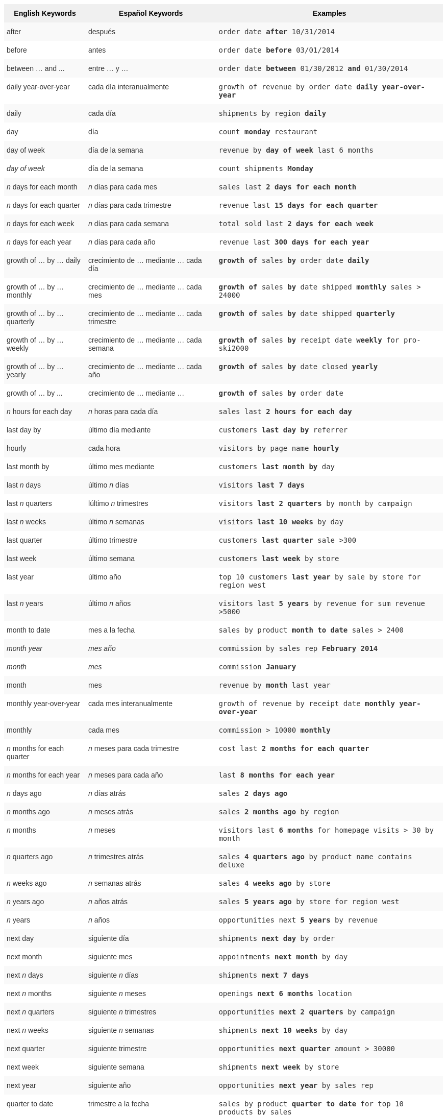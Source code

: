 ++++
<style type="text/css">
.tg  {border-collapse:collapse;border-spacing:0;border:none;border-color:#ccc;}
.tg td{font-family:Arial, sans-serif;font-size:14px;padding:10px 5px;border-style:solid;border-width:0px;overflow:hidden;word-break:normal;border-color:#ccc;color:#333;background-color:#fff;}
.tg th{font-family:Arial, sans-serif;font-size:14px;font-weight:normal;padding:10px 5px;border-style:solid;border-width:0px;overflow:hidden;word-break:normal;border-color:#ccc;color:#333;background-color:#f0f0f0;}
.tg .tg-j0ga{background-color:#f0f0f0;color:#000;font-weight:bold;border-color:inherit;vertical-align:top}
.tg .tg-dc35{background-color:#f9f9f9;border-color:inherit;vertical-align:top}
.tg .tg-us36{border-color:inherit;vertical-align:top}
</style>
<table class="tg">
  <tr>
    <th class="tg-j0ga">English Keywords</th>
    <th class="tg-j0ga">Español Keywords</th>
    <th class="tg-j0ga">Examples</th>
  </tr>
  <tr>
    <td class="tg-dc35">after</td>
    <td class="tg-dc35">después</td>
    <td class="tg-dc35"><code>order date <b>after</b> 10/31/2014</code></td>
  </tr>
  <tr>
    <td class="tg-us36">before</td>
    <td class="tg-us36">antes</td>
    <td class="tg-us36"><code>order date <b>before</b> 03/01/2014</code></td>
  </tr>
  <tr>
    <td class="tg-dc35">between … and ...</td>
    <td class="tg-dc35">entre … y …</td>
    <td class="tg-dc35"><code>order date <b>between</b> 01/30/2012 <b>and</b> 01/30/2014</code></td>
  </tr>
  <tr>
    <td class="tg-us36">daily year-over-year</td>
    <td class="tg-us36">cada día interanualmente</td>
    <td class="tg-us36"><code>growth of revenue by order date <b>daily year-over-year</b></code></td>
  </tr>
  <tr>
    <td class="tg-dc35">daily</td>
    <td class="tg-dc35">cada día</td>
    <td class="tg-dc35"><code>shipments by region <b>daily</b></code></td>
  </tr>
  <tr>
    <td class="tg-us36">day</td>
    <td class="tg-us36">día</td>
    <td class="tg-us36"><code>count <b>monday</b> restaurant</code></td>
  </tr>
  <tr>
    <td class="tg-dc35">day of week</td>
    <td class="tg-dc35">día de la semana</td>
    <td class="tg-dc35"><code>revenue by <b>day of week</b> last 6 months</code></td>
  </tr>
  <tr>
    <td class="tg-us36"><em>day of week</em></td>
    <td class="tg-us36">día de la semana</td>
    <td class="tg-us36"><code>count shipments <b>Monday</b></code></td>
  </tr>
  <tr>
    <td class="tg-dc35"><em>n</em> days for each month</td>
    <td class="tg-dc35"><em>n</em> días para cada mes</td>
    <td class="tg-dc35"><code>sales last <b>2 days for each month</b></code></td>
  </tr>
  <tr>
    <td class="tg-us36"><em>n</em> days for each quarter</td>
    <td class="tg-us36"><em>n</em> días para cada trimestre</td>
    <td class="tg-us36"><code>revenue last <b>15 days for each quarter</b></code></td>
  </tr>
  <tr>
    <td class="tg-dc35"><em>n</em> days for each week</td>
    <td class="tg-dc35"><em>n</em> días para cada semana</td>
    <td class="tg-dc35"><code>total sold last <b>2 days for each week</b></code></td>
  </tr>
  <tr>
    <td class="tg-us36"><em>n</em> days for each year</td>
    <td class="tg-us36"><em>n</em> días para cada año</td>
    <td class="tg-us36"><code>revenue last <b>300 days for each year</b></code></td>
  </tr>
  <tr>
    <td class="tg-dc35">growth of … by … daily</td>
    <td class="tg-dc35">crecimiento de … mediante … cada día</td>
    <td class="tg-dc35"><code><b>growth of</b> sales <b>by</b> order date <b>daily</b></code></td>
  </tr>
  <tr>
    <td class="tg-us36">growth of … by … monthly</td>
    <td class="tg-us36">crecimiento de … mediante … cada mes</td>
    <td class="tg-us36"><code><b>growth of</b> sales <b>by</b> date shipped <b>monthly</b> sales &gt; 24000</code></td>
  </tr>
  <tr>
    <td class="tg-dc35">growth of … by … quarterly</td>
    <td class="tg-dc35">crecimiento de … mediante … cada trimestre</td>
    <td class="tg-dc35"><code><b>growth of</b> sales <b>by</b> date shipped <b>quarterly</b></code></td>
  </tr>
  <tr>
    <td class="tg-us36">growth of … by … weekly</td>
    <td class="tg-us36">crecimiento de … mediante … cada semana</td>
    <td class="tg-us36"><code><b>growth of</b> sales <b>by</b> receipt date <b>weekly</b> for pro-ski2000</code></td>
  </tr>
  <tr>
    <td class="tg-dc35">growth of … by … yearly</td>
    <td class="tg-dc35">crecimiento de … mediante … cada año</td>
    <td class="tg-dc35"><code><b>growth of</b> sales <b>by</b> date closed <b>yearly</b></code></td>
  </tr>
  <tr>
    <td class="tg-us36">growth of … by ...</td>
    <td class="tg-us36">crecimiento de … mediante …</td>
    <td class="tg-us36"><code><b>growth of</b> sales <b>by</b> order date</code></td>
  </tr>
  <tr>
    <td class="tg-dc35"><em>n</em> hours for each day</td>
    <td class="tg-dc35"><em>n</em> horas para cada día</td>
    <td class="tg-dc35"><code>sales last <b>2 hours for each day</b></code></td>
  </tr>
  <tr>
    <td class="tg-us36">last day by</td>
    <td class="tg-us36">último día mediante</td>
    <td class="tg-us36"><code>customers <b>last day by</b> referrer</code></td>
  </tr>
  <tr>
    <td class="tg-dc35">hourly</td>
    <td class="tg-dc35">cada hora</td>
    <td class="tg-dc35"><code>visitors by page name <b>hourly</b></code></td>
  </tr>
  <tr>
    <td class="tg-us36">last month by</td>
    <td class="tg-us36">último mes mediante</td>
    <td class="tg-us36"><code>customers <b>last month by</b> day</code></td>
  </tr>
  <tr>
    <td class="tg-dc35">last <em>n</em> days</td>
    <td class="tg-dc35">último <em>n</em> días</td>
    <td class="tg-dc35"><code>visitors <b>last 7 days</b></code></td>
  </tr>
  <tr>
    <td class="tg-us36">last <em>n</em> quarters</td>
    <td class="tg-us36">lúltimo <em>n</em> trimestres</td>
    <td class="tg-us36"><code>visitors <b>last 2 quarters</b> by month by campaign</code></td>
  </tr>
  <tr>
    <td class="tg-dc35">last <em>n</em> weeks</td>
    <td class="tg-dc35">último <em>n</em> semanas</td>
    <td class="tg-dc35"><code>visitors <b>last 10 weeks</b> by day</code></td>
  </tr>
  <tr>
    <td class="tg-us36">last quarter</td>
    <td class="tg-us36">último trimestre</td>
    <td class="tg-us36"><code>customers <b>last quarter</b> sale &gt;300</code></td>
  </tr>
  <tr>
    <td class="tg-dc35">last week</td>
    <td class="tg-dc35">último semana</td>
    <td class="tg-dc35"><code>customers <b>last week</b> by store</code></td>
  </tr>
  <tr>
    <td class="tg-us36">last year</td>
    <td class="tg-us36">último año</td>
    <td class="tg-us36"><code>top 10 customers <b>last year</b> by sale by store for region west</code></td>
  </tr>
  <tr>
    <td class="tg-dc35">last <em>n</em> years</td>
    <td class="tg-dc35">último <i>n</i> años</td>
    <td class="tg-dc35"><code>visitors last <b>5 years</b> by revenue for sum revenue &gt;5000</code></td>
  </tr>
  <tr>
    <td class="tg-us36">month to date</td>
    <td class="tg-us36">mes a la fecha</td>
    <td class="tg-us36"><code>sales by product <b>month to date</b> sales &gt; 2400</code></td>
  </tr>
  <tr>
    <td class="tg-dc35"><em>month year</em></td>
    <td class="tg-dc35"><em>mes año</em></td>
    <td class="tg-dc35"><code>commission by sales rep <b>February 2014</b></code></td>
  </tr>
  <tr>
    <td class="tg-us36"><em>month</em></td>
    <td class="tg-us36"><em>mes</em></td>
    <td class="tg-us36"><code>commission <b>January</b></code></td>
  </tr>
  <tr>
    <td class="tg-dc35">month</td>
    <td class="tg-dc35">mes</td>
    <td class="tg-dc35"><code>revenue by <b>month</b> last year</code></td>
  </tr>
  <tr>
    <td class="tg-us36">monthly year-over-year</td>
    <td class="tg-us36">cada mes interanualmente</td>
    <td class="tg-us36"><code>growth of revenue by receipt date <b>monthly year-over-year</b></code></td>
  </tr>
  <tr>
    <td class="tg-dc35">monthly</td>
    <td class="tg-dc35">cada mes</td>
    <td class="tg-dc35"><code>commission &gt; 10000 <b>monthly</b></code></td>
  </tr>
  <tr>
    <td class="tg-us36"><em>n</em> months for each quarter</td>
    <td class="tg-us36"><em>n</em> meses para cada trimestre</td>
    <td class="tg-us36"><code>cost last <b>2 months for each quarter</b></code></td>
  </tr>
  <tr>
    <td class="tg-dc35"><em>n</em> months for each year</td>
    <td class="tg-dc35"><em>n</em> meses para cada año</td>
    <td class="tg-dc35"><code>last <b>8 months for each year</b></code></td>
  </tr>
  <tr>
    <td class="tg-us36"><em>n</em> days ago</td>
    <td class="tg-us36"><em>n</em> días atrás</td>
    <td class="tg-us36"><code>sales <b>2 days ago</b></code></td>
  </tr>
  <tr>
    <td class="tg-dc35"><em>n</em> months ago</td>
    <td class="tg-dc35"><em>n</em> meses atrás</td>
    <td class="tg-dc35"><code>sales <b>2 months ago</b> by region</code></td>
  </tr>
  <tr>
    <td class="tg-us36"><em>n</em> months</td>
    <td class="tg-us36"><em>n</em> meses</td>
    <td class="tg-us36"><code>visitors last <b>6 months</b> for homepage visits &gt; 30 by month</code></td>
  </tr>
  <tr>
    <td class="tg-dc35"><em>n</em> quarters ago</td>
    <td class="tg-dc35"><em>n</em> trimestres atrás</td>
    <td class="tg-dc35"><code>sales <b>4 quarters ago</b> by product name contains deluxe</code></td>
  </tr>
  <tr>
    <td class="tg-us36"><em>n</em> weeks ago</td>
    <td class="tg-us36"><em>n</em> semanas atrás</td>
    <td class="tg-us36"><code>sales <b>4 weeks ago</b> by store</code></td>
  </tr>
  <tr>
    <td class="tg-dc35"><em>n</em> years ago</td>
    <td class="tg-dc35"><em>n</em> años atrás</td>
    <td class="tg-dc35"><code>sales <b>5 years ago</b> by store for region west</code></td>
  </tr>
  <tr>
    <td class="tg-us36"><em>n</em> years</td>
    <td class="tg-us36"><em>n</em> años</td>
    <td class="tg-us36"><code>opportunities next <b>5 years</b> by revenue</code></td>
  </tr>
  <tr>
    <td class="tg-dc35">next day</td>
    <td class="tg-dc35">siguiente día</td>
    <td class="tg-dc35"><code>shipments <b>next day</b> by order</code></td>
  </tr>
  <tr>
    <td class="tg-us36">next month</td>
    <td class="tg-us36">siguiente mes</td>
    <td class="tg-us36"><code>appointments <b>next month</b> by day</code></td>
  </tr>
  <tr>
    <td class="tg-dc35">next <em>n</em> days</td>
    <td class="tg-dc35">siguiente <em>n</em> días</td>
    <td class="tg-dc35"><code>shipments <b>next 7 days</b></code></td>
  </tr>
  <tr>
    <td class="tg-us36">next <em>n</em> months</td>
    <td class="tg-us36">siguiente <em>n</em> meses</td>
    <td class="tg-us36"><code>openings <b>next 6 months</b> location</code></td>
  </tr>
  <tr>
    <td class="tg-dc35">next <em>n</em> quarters</td>
    <td class="tg-dc35">siguiente <em>n</em> trimestres</td>
    <td class="tg-dc35"><code>opportunities <b>next 2 quarters</b> by campaign</code></td>
  </tr>
  <tr>
    <td class="tg-us36">next <em>n</em> weeks</td>
    <td class="tg-us36">siguiente <em>n</em> semanas</td>
    <td class="tg-us36"><code>shipments <b>next 10 weeks</b> by day</code></td>
  </tr>
  <tr>
    <td class="tg-dc35">next quarter</td>
    <td class="tg-dc35">siguiente trimestre</td>
    <td class="tg-dc35"><code>opportunities <b>next quarter</b> amount &gt; 30000</code></td>
  </tr>
  <tr>
    <td class="tg-us36">next week</td>
    <td class="tg-us36">siguiente semana</td>
    <td class="tg-us36"><code>shipments <b>next week</b> by store</code></td>
  </tr>
  <tr>
    <td class="tg-dc35">next year</td>
    <td class="tg-dc35">siguiente año</td>
    <td class="tg-dc35"><code>opportunities <b>next year</b> by sales rep</code></td>
  </tr>
  <tr>
    <td class="tg-us36">quarter to date</td>
    <td class="tg-us36">trimestre a la fecha</td>
    <td class="tg-us36"><code>sales by product <b>quarter to date</b> for top 10 products by sales</code></td>
  </tr>
  <tr>
    <td class="tg-dc35">quarterly year-over-year</td>
    <td class="tg-dc35">cada trimestre interanualmente</td>
    <td class="tg-dc35"><code>growth of revenue by date shipped <b>quarterly year-over-year</b></code></td>
  </tr>
  <tr>
    <td class="tg-us36">quarterly</td>
    <td class="tg-us36">cada trimestre</td>
    <td class="tg-us36"><code>sales <b>quarterly</b> for each product</code></td>
  </tr>
  <tr>
    <td class="tg-dc35"><em>n</em> quarters for each year</td>
    <td class="tg-dc35"><em>n</em> trimestres para cada año</td>
    <td class="tg-dc35"><code>last <b>2 quarters for each year</b></code></td>
  </tr>
  <tr>
    <td class="tg-us36">today</td>
    <td class="tg-us36">hoy</td>
    <td class="tg-us36"><code>sales <b>today</b> by store</code></td>
  </tr>
  <tr>
    <td class="tg-dc35">week to date</td>
    <td class="tg-dc35">semana a la fecha</td>
    <td class="tg-dc35"><code>sales by order date <b>week to date</b> for pro-ski200</code></td>
  </tr>
  <tr>
    <td class="tg-us36">week</td>
    <td class="tg-us36">semana</td>
    <td class="tg-us36"><code>revenue by <b>week</b> last quarter</code></td>
  </tr>
  <tr>
    <td class="tg-dc35">weekly year-over-year</td>
    <td class="tg-dc35">cada semana interanualmente</td>
    <td class="tg-dc35"><code>growth of revenue by date shipped <b>weekly year-over-year</b></code></td>
  </tr>
  <tr>
    <td class="tg-us36">weekly</td>
    <td class="tg-us36">cada semana</td>
    <td class="tg-us36"><code>revenue <b>weekly</b></code></td>
  </tr>
  <tr>
    <td class="tg-dc35"><em>n</em> weeks for each month</td>
    <td class="tg-dc35"><em>n</em> semanas para cada mes</td>
    <td class="tg-dc35"><code>sales last <b>3 weeks for each month</b></code></td>
  </tr>
  <tr>
    <td class="tg-us36"><em>n</em> weeks for each quarter</td>
    <td class="tg-us36"><em>n</em> semanas para cada trimestre</td>
    <td class="tg-us36"><code>last <b>2 weeks for each quarter</b></code></td>
  </tr>
  <tr>
    <td class="tg-dc35"><em>n</em> weeks for each year</td>
    <td class="tg-dc35"><em>n</em> semanas para cada año</td>
    <td class="tg-dc35"><code>last <b>3 weeks for each year</b></code></td>
  </tr>
  <tr>
    <td class="tg-us36">year to date</td>
    <td class="tg-us36">año a la fecha</td>
    <td class="tg-us36"><code>sales by product <b>year to date</b></code></td>
  </tr>
  <tr>
    <td class="tg-dc35"><em>year</em></td>
    <td class="tg-dc35"><em>año</em></td>
    <td class="tg-dc35"><code>revenue by product <b>2014</b> product name contains snowboard</code></td>
  </tr>
  <tr>
    <td class="tg-us36">yearly</td>
    <td class="tg-us36">cada año</td>
    <td class="tg-us36"><code>shipments by product <b>yearly</b></code></td>
  </tr>
  <tr>
    <td class="tg-dc35">yesterday</td>
    <td class="tg-dc35">ayer</td>
    <td class="tg-dc35"><code>sales <b>yesterday</b> for pro-ski200 by store</code></td>
  </tr>
</table>
++++
